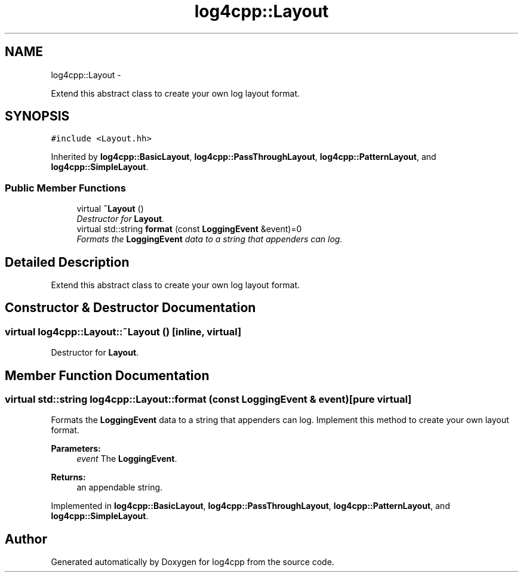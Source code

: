 .TH "log4cpp::Layout" 3 "1 Nov 2017" "Version 1.1" "log4cpp" \" -*- nroff -*-
.ad l
.nh
.SH NAME
log4cpp::Layout \- 
.PP
Extend this abstract class to create your own log layout format.  

.SH SYNOPSIS
.br
.PP
.PP
\fC#include <Layout.hh>\fP
.PP
Inherited by \fBlog4cpp::BasicLayout\fP, \fBlog4cpp::PassThroughLayout\fP, \fBlog4cpp::PatternLayout\fP, and \fBlog4cpp::SimpleLayout\fP.
.SS "Public Member Functions"

.in +1c
.ti -1c
.RI "virtual \fB~Layout\fP ()"
.br
.RI "\fIDestructor for \fBLayout\fP. \fP"
.ti -1c
.RI "virtual std::string \fBformat\fP (const \fBLoggingEvent\fP &event)=0"
.br
.RI "\fIFormats the \fBLoggingEvent\fP data to a string that appenders can log. \fP"
.in -1c
.SH "Detailed Description"
.PP 
Extend this abstract class to create your own log layout format. 
.SH "Constructor & Destructor Documentation"
.PP 
.SS "virtual log4cpp::Layout::~Layout ()\fC [inline, virtual]\fP"
.PP
Destructor for \fBLayout\fP. 
.SH "Member Function Documentation"
.PP 
.SS "virtual std::string log4cpp::Layout::format (const \fBLoggingEvent\fP & event)\fC [pure virtual]\fP"
.PP
Formats the \fBLoggingEvent\fP data to a string that appenders can log. Implement this method to create your own layout format. 
.PP
\fBParameters:\fP
.RS 4
\fIevent\fP The \fBLoggingEvent\fP. 
.RE
.PP
\fBReturns:\fP
.RS 4
an appendable string. 
.RE
.PP

.PP
Implemented in \fBlog4cpp::BasicLayout\fP, \fBlog4cpp::PassThroughLayout\fP, \fBlog4cpp::PatternLayout\fP, and \fBlog4cpp::SimpleLayout\fP.

.SH "Author"
.PP 
Generated automatically by Doxygen for log4cpp from the source code.
